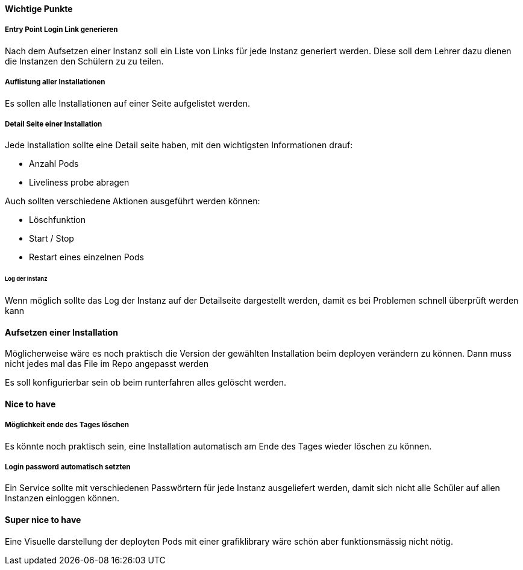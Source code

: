 
==== Wichtige Punkte

===== Entry Point Login Link generieren

Nach dem Aufsetzen einer Instanz soll ein Liste von Links für jede Instanz generiert werden.
Diese soll dem Lehrer dazu dienen die Instanzen den Schülern zu zu teilen.

===== Auflistung aller Installationen

Es sollen alle Installationen auf einer Seite aufgelistet werden.

===== Detail Seite einer Installation

Jede Installation sollte eine Detail seite haben, mit den wichtigsten Informationen drauf:

* Anzahl Pods
* Liveliness probe abragen

Auch sollten verschiedene Aktionen ausgeführt werden können:

* Löschfunktion
* Start / Stop
* Restart eines einzelnen Pods

====== Log der Instanz

Wenn möglich sollte das Log der Instanz auf der Detailseite dargestellt werden, damit es bei Problemen schnell überprüft werden kann

==== Aufsetzen einer Installation

Möglicherweise wäre es noch praktisch die Version der gewählten Installation beim deployen verändern zu können. Dann muss nicht jedes mal das File im Repo angepasst werden

Es soll konfigurierbar sein ob beim runterfahren alles gelöscht werden.

==== Nice to have

===== Möglichkeit ende des Tages löschen

Es könnte noch praktisch sein, eine Installation automatisch am Ende des Tages wieder löschen zu können.

===== Login password automatisch setzten

Ein Service sollte mit verschiedenen Passwörtern für jede Instanz ausgeliefert werden, damit sich nicht alle Schüler auf allen Instanzen einloggen können.

==== Super nice to have

Eine Visuelle darstellung der deployten Pods mit einer grafiklibrary wäre schön aber funktionsmässig nicht nötig.